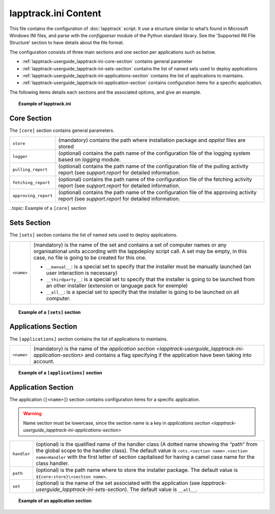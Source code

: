 .. Set the default domain and role, for limiting the markup overhead.
.. default-domain:: py
.. default-role:: any

.. _lapptrack-userguide_lapptrack-ini-content:

lapptrack.ini Content
=====================
.. sectionauthor:: Frédéric MEZOU <frederic.mezou@free.fr>

This file contains the configuration of :doc:`lapptrack` script. It use a
structure similar to what’s found in Microsoft Windows INI files, and parse with
the `configparser` module of the Python standard library. See the 'Supported INI
File Structure' section to have details about the file format.

The configuration consists of three main sections and one section per
applications such as below.

* :ref:`lapptrack-userguide_lapptrack-ini-core-section` contains general
  parameter

* :ref:`lapptrack-userguide_lapptrack-ini-sets-section` contains the list of
  named sets used to deploy applications

* :ref:`lapptrack-userguide_lapptrack-ini-applications-section` contains the
  list of applications to maintains.

* :ref:`lapptrack-userguide_lapptrack-ini-application-section` contains
  configuration items for a specific application.

The following items details each sections and the associated options, and give
an example.

.. topic:: Example of lapptrack.ini

   .. literalinclude:: /lapptrack/lapptrack.example.ini
      :language: ini

.. _lapptrack-userguide_lapptrack-ini-core-section:

Core Section
------------
The ``[core]`` section contains general parameters.

====================  ==========================================================
``store``             (mandatory) contains the path where installation package
                      and `applist` files are stored
``logger``            (optional) contains the path name of the configuration
                      file of the logging system based on `logging` module.
``pulling_report``    (optional) contains the path name of the configuration
                      file of the pulling activity report  (see `support.report`
                      for detailed information.
``fetching_report``   (optional) contains the path name of the configuration
                      file of the fetching activity report (see `support.report`
                      for detailed information.
``approving_report``  (optional) contains the path name of the configuration
                      file of the approving activity report (see
                      `support.report` for detailed information.
====================  ==========================================================

..topic:  Example of a ``[core]`` section

   .. literalinclude:: /lapptrack/lapptrack.example.ini
      :language: ini
      :lines: 13-18

.. _lapptrack-userguide_lapptrack-ini-sets-section:

Sets Section
------------
The ``[sets]`` section contains the list of named sets used to deploy
applications.

====================  ==========================================================
``<name>``            (mandatory) is the name of the set and contains a set of
                      computer names or any organisational units according with
                      the lappdeploy script call. A set may be empty, in this
                      case, no file is going to be created for this one.

                      * ``__manual__``: is a special set to specify that the
                        installer must be manually launched (an user interaction
                        is necessary)

                      * ``__thirdparty__``: is a special set to specify that the
                        installer is going to be launched from an other
                        installer (extension or language pack for exemple)

                      * ``__all__``: is a special set to specify that the
                        installer is going to be launched on all computer.
====================  ==========================================================

.. topic:: Example of a ``[sets]`` section

   .. literalinclude:: /lapptrack/lapptrack.example.ini
      :language: ini
      :lines: 30-34

.. _lapptrack-userguide_lapptrack-ini-applications-section:

Applications Section
--------------------
The ``[applications]`` section contains the list of applications to maintains.

====================  ==========================================================
``<name>``            (mandatory) is the name of the `application section
                      <lapptrack-userguide_lapptrack-ini-application-section>`
                      and contains a flag specifying if the application have
                      been taking into account.
====================  ==========================================================

.. topic:: Example of a ``[applications]`` section

   .. literalinclude:: /lapptrack/lapptrack.example.ini
      :language: ini
      :lines: 39-42

.. _lapptrack-userguide_lapptrack-ini-application-section:

Application Section
-------------------
The application (``[<name>]``) section contains configuration items for
a specific application.

.. warning::

    Name section must be lowercase, since the section name is a key in
    `applications section
    <lapptrack-userguide_lapptrack-ini-applications-section>`

====================  ==========================================================
``handler``           (optional) is the qualified name of the handler class (A
                      dotted name showing the “path” from the global scope to
                      the handler class). The default value is
                      ``cots.<section name>.<section name>Handler`` with the
                      first letter of section capitalised for having a camel
                      case name for the class handler.
``path``              (optional) is the path name where to store the installer
                      package. The default value is ``${core:store}\<section
                      name>``.
``set``               (optional) is the name of the set associated with the
                      application (see
                      `lapptrack-userguide_lapptrack-ini-sets-section`). The
                      default value is ``__all__``.
====================  ==========================================================

.. topic:: Example of an application section

   .. literalinclude:: /lapptrack/lapptrack.example.ini
      :language: ini
      :lines: 58-61
